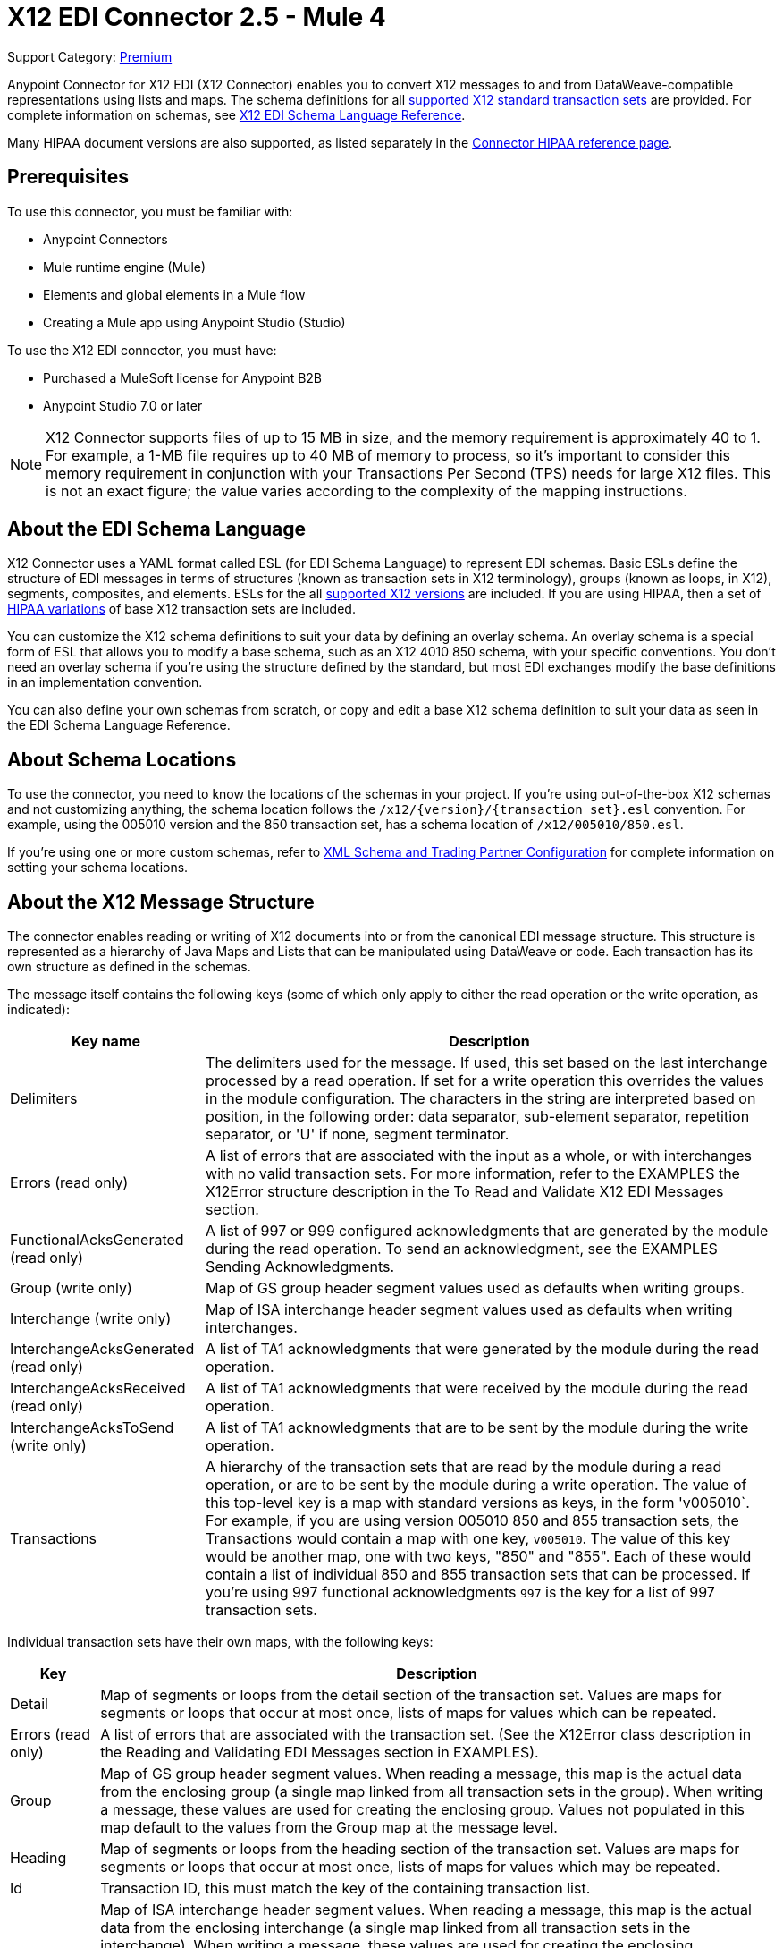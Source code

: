 = X12 EDI Connector 2.5 - Mule 4
:page-aliases: connectors::x12-edi/x12-edi-connector.adoc

Support Category: https://www.mulesoft.com/legal/versioning-back-support-policy#anypoint-connectors[Premium] +

Anypoint Connector for X12 EDI (X12 Connector) enables you to convert X12 messages to and from DataWeave-compatible representations using lists and maps.
The schema definitions for all xref:x12-edi-versions-x12.adoc[supported X12 standard transaction sets] are provided. For complete information on schemas, see xref:x12-edi-connector::x12-edi-schema-language-reference.adoc[X12 EDI Schema Language Reference].

Many HIPAA document versions are also supported, as listed separately in the xref:x12-edi-versions-hipaa.adoc[Connector HIPAA reference page].

== Prerequisites

To use this connector, you must be familiar with:

* Anypoint Connectors
* Mule runtime engine (Mule)
* Elements and global elements in a Mule flow
* Creating a Mule app using Anypoint Studio (Studio)

To use the X12 EDI connector, you must have:

* Purchased a MuleSoft license for Anypoint B2B

* Anypoint Studio 7.0 or later

[NOTE]

X12 Connector supports files of up to 15 MB in size, and the memory requirement is approximately 40 to 1.
For example, a 1-MB file requires up to 40 MB of memory to process, so it's important to consider this memory requirement in conjunction with your Transactions Per Second (TPS)  needs for large X12 files.
This is not an exact figure; the value varies according to the complexity of the mapping instructions.

// == Common Use Cases for the Connector - add here.

// Make the title singular if there is just one use case
// Add a lead in sentence and then list common use cases for the connector
// Make the title singular if there is just one case

// For examples, see xref:<connector-name>-connector-examples.adoc[Examples].

== About the EDI Schema Language

X12 Connector uses a YAML format called ESL (for EDI Schema Language) to represent EDI schemas.
Basic ESLs define the structure of EDI messages in terms of structures (known as transaction sets in X12 terminology), groups (known as loops, in X12), segments, composites, and elements.
ESLs for the all xref:x12-edi-versions-x12.adoc[supported X12 versions] are included.
If you are using HIPAA, then a set of xref:x12-edi-versions-hipaa.adoc[HIPAA variations] of base X12 transaction sets are included.

You can customize the X12 schema definitions to suit your data by defining an overlay schema. An overlay schema is a special form of ESL that allows you to modify a base schema, such as an X12 4010 850 schema, with your specific conventions.
You don't need an overlay schema if you're using the structure defined by the standard, but most EDI exchanges modify the base definitions in an implementation convention.

You can also define your own schemas from scratch, or copy and edit a base X12 schema definition to suit your data as seen in the EDI Schema Language Reference.

== About Schema Locations

To use the connector, you need to know the locations of the schemas
in your project. If you're using out-of-the-box X12 schemas and
not customizing anything, the schema location follows the
`/x12/{version}/{transaction set}.esl` convention.
For example, using the 005010 version and the 850 transaction set, has a schema location of `/x12/005010/850.esl`.

If you're using one or more custom schemas, refer to xref:x12-edi-connector-config-topics.adoc[XML Schema and Trading Partner Configuration] for complete information on setting your schema locations.

== About the X12 Message Structure

The connector enables reading or writing of X12 documents into or from the canonical EDI message structure.
This structure is represented as a hierarchy of Java Maps and Lists that can be manipulated using DataWeave or code.
Each transaction has its own structure as defined in the schemas.

The message itself contains the following keys (some of which only apply to either the read operation or the write operation, as indicated):

[%header%autowidth.spread]
|===
|Key name |Description
|Delimiters |The delimiters used for the message. If used, this set based on the last interchange processed by a read operation. If set for a write operation this overrides the values in the module configuration. The characters in the string are interpreted based on position, in the following order: data separator, sub-element separator, repetition separator, or 'U' if none, segment terminator.
|Errors (read only) |A list of errors that are associated with the input as a whole, or with interchanges with no valid transaction sets. For more information, refer to the EXAMPLES the X12Error structure description in the To Read and Validate X12 EDI Messages section.
|FunctionalAcksGenerated (read only) |A list of 997 or 999 configured acknowledgments that are generated by the module during the read operation. To send an acknowledgment, see the EXAMPLES Sending Acknowledgments.
|Group (write only) |Map of GS group header segment values used as defaults when writing groups.
|Interchange (write only) |Map of ISA interchange header segment values used as defaults when writing interchanges.
|InterchangeAcksGenerated (read only) |A list of TA1 acknowledgments that were generated by the module during the read operation.
|InterchangeAcksReceived (read only) |A list of TA1 acknowledgments that were received by the module during the read operation.
|InterchangeAcksToSend (write only) |A list of TA1 acknowledgments that are to be sent by the module during the write operation.
|Transactions |A hierarchy of the transaction sets that are read by the module during a read operation, or are to be sent by the module during a write operation. The value of this top-level key is a map with standard versions as keys, in the form 'v005010`.
For example, if you are using version 005010 850 and 855 transaction sets, the Transactions would contain a map with one key, `v005010`. The value of this key would be another map, one with two keys, "850" and "855". Each of these would contain a list of individual 850 and 855 transaction sets that can be processed. If you're using 997 functional acknowledgments `997` is the key for a list of 997 transaction sets.
|===

Individual transaction sets have their own maps, with the following keys:

[%header%autowidth.spread]
|===
|Key |Description
|Detail |Map of segments or loops from the detail section of the transaction set. Values are maps for segments or loops that occur at most once, lists of maps for values which can be repeated.
|Errors (read only) |A list of errors that are associated with the transaction set. (See the X12Error class description in the Reading and Validating EDI Messages section in EXAMPLES).
|Group |Map of GS group header segment values. When reading a message, this map is the actual data from the enclosing group (a single map linked from all transaction sets in the group). When writing a message, these values are used for creating the enclosing group. Values not populated in this map default to the values from the Group map at the message level.
|Heading |Map of segments or loops from the heading section of the transaction set. Values are maps for segments or loops that occur at most once, lists of maps for values which may be repeated.
|Id |Transaction ID, this must match the key of the containing transaction list.
|Interchange |Map of ISA interchange header segment values. When reading a message, this map is the actual data from the enclosing interchange (a single map linked from all transaction sets in the interchange). When writing a message, these values are used for creating the enclosing interchange (gathering transactions with the same interchange values into a single interchange, regardless of whether the actual maps are the same or not). Values not populated in this map default to the values from the Interchange map at the message level.
|Name |Transaction set name.
|SetHeader |Map of ST transaction set header segment values. This gives the actual header data for a read operation, and allows you to provide overrides for for write operation configuration settings.
|Summary |Map of segments or loops from the summary section of the transaction set. Values are maps for segments or loops that occur at most once, lists of maps for values that can be repeated.
|===

Generated 997/999 functional acknowledgment transactions differ from received messages in their handling of interchange information:

[%header%autowidth.spread]
|===
|Key name |Description
|Interchange |Map of ISA interchange header segment values. For functional acknowledgments generated by receive processing, this map is a copy of the data for the containing interchange with sender and receiver identification components (ISA05/ISA06 and ISA07/ISA08) interchanged. When writing a message, these values are used for creating the enclosing interchange (gathering transactions with the same interchange values into a single interchange, regardless of whether the actual maps are the same or not). Values not populated in this map default to the values from the Interchange map at the message level.
|===

TA1 interchange acknowledgments are in the form of maps representing the TA1 segment data and linked to data on the corresponding interchange:

[%header%autowidth.spread]
|===
|Key name |Description
|Interchange |Map of ISA interchange header segment values. For TA1 acknowledgments generated by receive processing, this map is a copy of the data for the interchange matching the TA1 with sender and receiver identification components (ISA05/ISA06 and ISA07/ISA08) interchanged. When writing a message, these values are used for creating the enclosing interchange (gathering transactions with the same interchange values into a single interchange, regardless of whether the actual maps are the same or not). Values not populated in this map default to the values from the Interchange map at the message level.
|===

== About Time Fields

All X12 Time fields are represented as Integer values for the number of milliseconds.
For example, if a message has the value `024020`, its DataWeave mapping
appears as `9620000` milliseconds.

The value `024020` is in the format "HHMMSS", so to convert it to milliseconds, use this formula:

----
(02*3600000) + (40*60000) + (20*1000) = 9620000
----

== Exchange Templates and Examples

https://www.mulesoft.com/exchange/[Anypoint Exchange] provides templates
that you can use as starting points for your apps and examples that illustrate a complete solution.

////
List and link to up to 10 Exchange templates and examples.
Use the Integration Pattern categories (broadcast, migration, bidirectional sync, aggregation).
////

== Next Step

After you complete the prerequisites, you are ready to create your own app and configure the connector using xref:x12-edi-connector-studio.adoc[Anypoint Studio].

== See Also

xref:connectors::introduction/introduction-to-anypoint-connectors.adoc[Introduction to Anypoint Connectors]

xref:connectors::introduction/intro-use-exchange.adoc[Use Exchange to Discover Connectors, Templates, and Examples]

https://help.mulesoft.com[MuleSoft Help Center]
